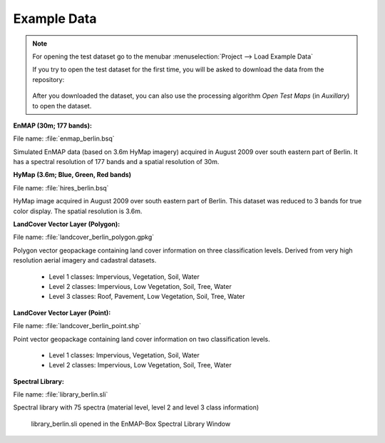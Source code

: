 .. _test_dataset:

Example Data
=============


.. note::

   For opening the test dataset go to the menubar :menuselection:`Project --> Load Example Data`

   .. image:: /img/gui_loadexampledata.png

   If you try to open the test dataset for the first time, you will be asked to download the data from the repository:

   .. figure:: /img/gui_downloadtestdata.png

   After you downloaded the dataset, you can also use the processing algorithm *Open Test Maps* (in *Auxillary*) to open the dataset.

**EnMAP (30m; 177 bands):**

File name: :file:`enmap_berlin.bsq`

Simulated EnMAP data (based on 3.6m HyMap imagery) acquired in August 2009 over south eastern part of Berlin. It has a spectral resolution of 177 bands and a spatial resolution of 30m.


**HyMap (3.6m; Blue, Green, Red bands)**

File name: :file:`hires_berlin.bsq`

HyMap image acquired in August 2009 over south eastern part of Berlin. This dataset was reduced to 3 bands for true color display. The spatial resolution is 3.6m.


**LandCover Vector Layer (Polygon):**

File name: :file:`landcover_berlin_polygon.gpkg`

Polygon vector geopackage containing land cover information on three classification levels. Derived from very high resolution aerial imagery and cadastral datasets.

 * Level 1 classes: Impervious, Vegetation, Soil, Water
 * Level 2 classes: Impervious, Low Vegetation, Soil, Tree, Water
 * Level 3 classes: Roof, Pavement, Low Vegetation, Soil, Tree, Water

**LandCover Vector Layer (Point):**

File name: :file:`landcover_berlin_point.shp`

Point vector geopackage containing land cover information on two classification levels.

 * Level 1 classes: Impervious, Vegetation, Soil, Water
 * Level 2 classes: Impervious, Low Vegetation, Soil, Tree, Water


**Spectral Library:**

File name: :file:`library_berlin.sli`

Spectral library with 75 spectra (material level, level 2 and level 3 class information)

.. figure:: /img/testdata_speclib.png
   :width: 100%

   library_berlin.sli opened in the EnMAP-Box Spectral Library Window

